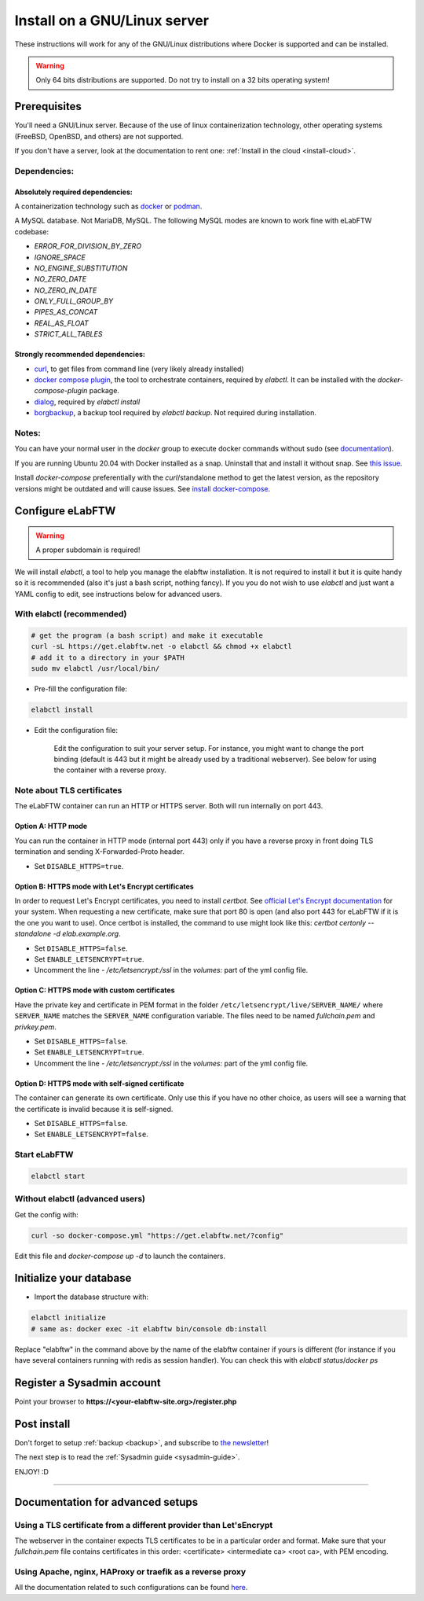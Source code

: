 .. _install:

*****************************
Install on a GNU/Linux server
*****************************

.. image:: img/gnulinux.png
    :align: center
    :alt: gnulinux

These instructions will work for any of the GNU/Linux distributions where Docker is supported and can be installed.

.. warning:: Only 64 bits distributions are supported. Do not try to install on a 32 bits operating system!

.. image:: img/docker.png
    :align: right
    :alt: docker

.. _normal-install:

Prerequisites
=============

You'll need a GNU/Linux server. Because of the use of linux containerization technology, other operating systems (FreeBSD, OpenBSD, and others) are not supported.

If you don't have a server, look at the documentation to rent one: :ref:`Install in the cloud <install-cloud>`.

Dependencies:
-------------

Absolutely required dependencies:
^^^^^^^^^^^^^^^^^^^^^^^^^^^^^^^^^
A containerization technology such as `docker <https://docs.docker.com/engine/installation/linux/>`_ or `podman <https://podman.io/>`_.

A MySQL database. Not MariaDB, MySQL. The following MySQL modes are known to work fine with eLabFTW codebase:

* `ERROR_FOR_DIVISION_BY_ZERO`
* `IGNORE_SPACE`
* `NO_ENGINE_SUBSTITUTION`
* `NO_ZERO_DATE`
* `NO_ZERO_IN_DATE`
* `ONLY_FULL_GROUP_BY`
* `PIPES_AS_CONCAT`
* `REAL_AS_FLOAT`
* `STRICT_ALL_TABLES`

Strongly recommended dependencies:
^^^^^^^^^^^^^^^^^^^^^^^^^^^^^^^^^^
* `curl <https://curl.haxx.se/>`_, to get files from command line (very likely already installed)
* `docker compose plugin <https://docs.docker.com/compose/install/>`_, the tool to orchestrate containers, required by `elabctl`. It can be installed with the `docker-compose-plugin` package.
* `dialog <https://en.wikipedia.org/wiki/Dialog_(software)>`_, required by `elabctl install`
* `borgbackup <https://borgbackup.readthedocs.io/en/stable/>`_, a backup tool required by `elabctl backup`. Not required during installation.

Notes:
------
You can have your normal user in the `docker` group to execute docker commands without sudo (see `documentation <https://docs.docker.com/engine/install/linux-postinstall/>`_).

If you are running Ubuntu 20.04 with Docker installed as a snap. Uninstall that and install it without snap. See `this issue <https://github.com/elabftw/elabftw/issues/1917>`_.

Install `docker-compose` preferentially with the `curl`/standalone method to get the latest version, as the repository versions might be outdated and will cause issues. See `install docker-compose <https://docs.docker.com/compose/install/other/>`_.

Configure eLabFTW
=================

.. warning:: A proper subdomain is required!

We will install `elabctl`, a tool to help you manage the elabftw installation. It is not required to install it but it is quite handy so it is recommended (also it's just a bash script, nothing fancy). If you you do not wish to use `elabctl` and just want a YAML config to edit, see instructions below for advanced users.


With elabctl (recommended)
--------------------------

.. code-block:: bash

    # get the program (a bash script) and make it executable
    curl -sL https://get.elabftw.net -o elabctl && chmod +x elabctl
    # add it to a directory in your $PATH
    sudo mv elabctl /usr/local/bin/

* Pre-fill the configuration file:

.. code-block:: bash

    elabctl install

* Edit the configuration file:

    Edit the configuration to suit your server setup. For instance, you might want to change the port binding (default is 443 but it might be already used by a traditional webserver). See below for using the container with a reverse proxy.

Note about TLS certificates
---------------------------

The eLabFTW container can run an HTTP or HTTPS server. Both will run internally on port 443.

Option A: HTTP mode
^^^^^^^^^^^^^^^^^^^

You can run the container in HTTP mode (internal port 443) only if you have a reverse proxy in front doing TLS termination and sending X-Forwarded-Proto header.

* Set ``DISABLE_HTTPS=true``.

Option B: HTTPS mode with Let's Encrypt certificates
^^^^^^^^^^^^^^^^^^^^^^^^^^^^^^^^^^^^^^^^^^^^^^^^^^^^

In order to request Let's Encrypt certificates, you need to install `certbot`. See `official Let's Encrypt documentation <https://letsencrypt.org/getting-started/>`_ for your system. When requesting a new certificate, make sure that port 80 is open (and also port 443 for eLabFTW if it is the one you want to use). Once certbot is installed, the command to use might look like this: `certbot certonly \--standalone -d elab.example.org`.

* Set ``DISABLE_HTTPS=false``.
* Set ``ENABLE_LETSENCRYPT=true``.
* Uncomment the line `- /etc/letsencrypt:/ssl` in the `volumes:` part of the yml config file.

Option C: HTTPS mode with custom certificates
^^^^^^^^^^^^^^^^^^^^^^^^^^^^^^^^^^^^^^^^^^^^^

Have the private key and certificate in PEM format in the folder ``/etc/letsencrypt/live/SERVER_NAME/`` where ``SERVER_NAME`` matches the ``SERVER_NAME`` configuration variable. The files need to be named `fullchain.pem` and `privkey.pem`.

* Set ``DISABLE_HTTPS=false``.
* Set ``ENABLE_LETSENCRYPT=true``.
* Uncomment the line `- /etc/letsencrypt:/ssl` in the `volumes:` part of the yml config file.

Option D: HTTPS mode with self-signed certificate
^^^^^^^^^^^^^^^^^^^^^^^^^^^^^^^^^^^^^^^^^^^^^^^^^

The container can generate its own certificate. Only use this if you have no other choice, as users will see a warning that the certificate is invalid because it is self-signed.

* Set ``DISABLE_HTTPS=false``.
* Set ``ENABLE_LETSENCRYPT=false``.

Start eLabFTW
-------------

.. code-block:: bash

    elabctl start


Without elabctl (advanced users)
--------------------------------

Get the config with:

.. code-block:: bash

   curl -so docker-compose.yml "https://get.elabftw.net/?config"

Edit this file and `docker-compose up -d` to launch the containers.

Initialize your database
========================

* Import the database structure with:

.. code-block:: bash

   elabctl initialize
   # same as: docker exec -it elabftw bin/console db:install

Replace "elabftw" in the command above by the name of the elabftw container if yours is different (for instance if you have several containers running with redis as session handler). You can check this with `elabctl status`/`docker ps`

Register a Sysadmin account
===========================

Point your browser to **\https://<your-elabftw-site.org>/register.php**

Post install
============

Don't forget to setup :ref:`backup <backup>`, and subscribe to `the newsletter <http://elabftw.us12.list-manage1.com/subscribe?u=61950c0fcc7a849dbb4ef1b89&id=04086ba197>`_!

The next step is to read the :ref:`Sysadmin guide <sysadmin-guide>`.

ENJOY! :D

----


Documentation for advanced setups
=================================

Using a TLS certificate from a different provider than Let'sEncrypt
-------------------------------------------------------------------

The webserver in the container expects TLS certificates to be in a particular order and format. Make sure that your `fullchain.pem` file contains certificates in this order: <certificate> <intermediate ca> <root ca>, with PEM encoding.


Using Apache, nginx, HAProxy or traefik as a reverse proxy
----------------------------------------------------------

All the documentation related to such configurations can be found `here <https://github.com/elabftw/elabdoc/tree/master/config_examples/>`_.

